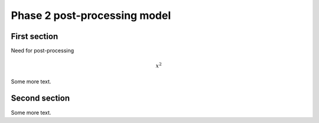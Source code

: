 ===============================================
Phase 2 post-processing model
===============================================

First section
=======================================

Need for post-processing


.. math::

    x^2

Some more text.

Second section
=======================================

Some more text.

